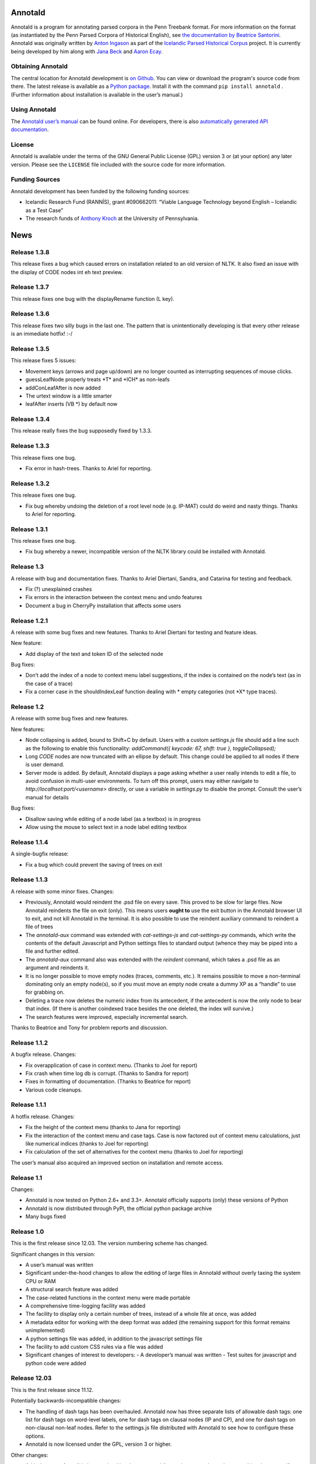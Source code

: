 Annotald
========

Annotald is a program for annotating parsed corpora in the Penn Treebank
format.  For more information on the format (as instantiated by the Penn
Parsed Corpora of Historical English), see `the documentation by
Beatrice Santorini`_.  Annotald was originally written by `Anton
Ingason`_ as part of the `Icelandic Parsed Historical Corpus`_ project.
It is currently being developed by him along with `Jana Beck`_ and
`Aaron Ecay`_.

.. _the documentation by Beatrice Santorini:
    http://www.ling.upenn.edu/hist-corpora/annotation/intro.htm#parsed_files
.. _Anton Ingason: http://linguist.is/
.. _Icelandic Parsed Historical Corpus:
    http://linguist.is/icelandic_treebank/Icelandic_Parsed_Historical_Corpus_(IcePaHC)
.. _Jana Beck: http://www.ling.upenn.edu/~janabeck/
.. _Aaron Ecay: http://www.ling.upenn.edu/~ecay/

Obtaining Annotald
------------------

The central location for Annotald development is `on Github`_.  You can
view or download the program's source code from there.  The latest
release is available as a `Python package`_.  Install it with the
command ``pip install annotald`` .  (Further information about
installation is available in the user’s manual.)

.. _on Github: https://github.com/Annotald/annotald
.. _Python package: https://pypi.python.org/pypi/annotald

Using Annotald
--------------

The `Annotald user’s manual`_ can be found online.  For developers,
there is also `automatically generated API documentation`_.

.. _Annotald user’s manual: http://annotald.github.com/user.html
.. _automatically generated API documentation:
    http://annotald.github.com/api-doc/global.html

License
-------

Annotald is available under the terms of the GNU General Public License
(GPL) version 3 or (at your option) any later version.  Please see the
``LICENSE`` file included with the source code for more information.

Funding Sources
---------------

Annotald development has been funded by the following funding sources:

- Icelandic Research Fund (RANNÍS), grant #090662011: “Viable Language
  Technology beyond English – Icelandic as a Test Case”
- The research funds of `Anthony Kroch`_ at the University of
  Pennsylvania.

.. _Anthony Kroch: http://www.ling.upenn.edu/~kroch/


News
====

Release 1.3.8
-------------

This release fixes a bug which caused errors on installation related to
an old version of NLTK.  It also fixed an issue with the display of CODE
nodes int eh text preview.

Release 1.3.7
-------------

This release fixes one bug with the displayRename function (L key).

Release 1.3.6
-------------

This release fixes two silly bugs in the last one.  The pattern that is
unintentionally developing is that every other release is an immediate
hotfix! :-/

Release 1.3.5
-------------

This release fixes 5 issues:

- Movement keys (arrows and page up/down) are no longer counted as
  interrupting sequences of mouse clicks.
- guessLeafNode properly treats \*T* and \*ICH* as non-leafs
- addConLeafAfter is now added
- The urtext window is a little smarter
- leafAfter inserts (VB *) by default now

Release 1.3.4
-------------

This release really fixes the bug supposedly fixed by 1.3.3.

Release 1.3.3
-------------

This release fixes one bug.

- Fix error in hash-trees.  Thanks to Ariel for reporting.

Release 1.3.2
-------------

This release fixes one bug.

- Fix bug whereby undoing the deletion of a root level node
  (e.g. IP-MAT) could do weird and nasty things.  Thanks to Ariel for
  reporting.

Release 1.3.1
-------------

This release fixes one bug.

- Fix bug whereby a newer, incompatible version of the NLTK library
  could be installed with Annotald.

Release 1.3
-----------

A release with bug and documentation fixes.  Thanks to Ariel Diertani,
Sandra, and Catarina for testing and feedback.

- Fix (?) unexplained crashes
- Fix errors in the interaction between the context menu and undo
  features
- Document a bug in CherryPy installation that affects some users

Release 1.2.1
-------------

A release with some bug fixes and new features.  Thanks to Ariel
Diertani for testing and feature ideas.

New feature:

- Add display of the text and token ID of the selected node

Bug fixes:

- Don’t add the index of a node to context menu label suggestions, if
  the index is contained on the node’s text (as in the case of a trace)
- Fix a corner case in the shouldIndexLeaf function dealing with * empty
  categories (not \*X* type traces).

Release 1.2
-----------

A release with some bug fixes and new features.

New features:

- Node collapsing is added, bound to Shift+C by default.  Users with a
  custom `settings.js` file should add a line such as the following to
  enable this functionality: `addCommand({ keycode: 67, shift: true },
  toggleCollapsed);`
- Long `CODE` nodes are now truncated with an ellipse by default.  This
  change could be applied to all nodes if there is user demand.
- Server mode is added.  By default, Annotald displays a page asking
  whether a user really intends to edit a file, to avoid confusion in
  multi-user environments.  To turn off this prompt, users may either
  navigate to `http://localhsot:port/<username>` directly, or use a
  variable in `settings.py` to disable the prompt.  Consult the user’s
  manual for details

Bug fixes:

- Disallow saving while editing of a node label (as a textbox) is in
  progress
- Allow using the mouse to select text in a node label editing textbox

Release 1.1.4
-------------

A single-bugfix release:

- Fix a bug which could prevent the saving of trees on exit

Release 1.1.3
-------------

A release with some minor fixes.  Changes:

- Previously, Annotald would reindent the .psd file on every save.  This
  proved to be slow for large files.  Now Annotald reindents the file on
  exit (only).  This means users **ought to** use the exit button in the
  Annotald browser UI to exit, and not kill Annotald in the terminal.
  It is also possible to use the reindent auxiliary command to reindent
  a file of trees
- The `annotald-aux` command was extended with `cat-settings-js` and
  `cat-settings-py` commands, which write the contents of the default
  Javascript and Python settings files to standard output (whence they
  may be piped into a file and further edited.
- The `annotald-aux` command also was extended with the `reindent`
  command, which takes a .psd file as an argument and reindents it.
- It is no longer possible to move empty nodes (traces, comments,
  etc.).  It remains possible to move a non-terminal dominating only an
  empty node(s), so if you must move an empty node create a dummy XP as
  a “handle” to use for grabbing on.
- Deleting a trace now deletes the numeric index from its antecedent, if
  the antecedent is now the only node to bear that index.  (If there is
  another coindexed trace besides the one deleted, the index will
  survive.)
- The search features were improved, especially incremental search.

Thanks to Beatrice and Tony for problem reports and discussion.

Release 1.1.2
-------------

A bugfix release.  Changes:

- Fix overapplication of case in context menu.  (Thanks to Joel for
  report)
- Fix crash when time log db is corrupt.  (Thanks to Sandra for report)
- Fixes in formatting of documentation.  (Thanks to Beatrice for report)
- Various code cleanups.

Release 1.1.1
-------------

A hotfix release.  Changes:

- Fix the height of the context menu (thanks to Jana for reporting)
- Fix the interaction of the context menu and case tags.  Case is now
  factored out of context menu calculations, just like numerical indices
  (thanks to Joel for reporting)
- Fix calculation of the set of alternatives for the context menu
  (thanks to Joel for reporting)

The user’s manual also acquired an improved section on installation and
remote access.

Release 1.1
-----------

Changes:

- Annotald is now tested on Python 2.6+ and 3.3+.  Annotald officially
  supports (only) these versions of Python
- Annotald is now distributed through PyPI, the official python package
  archive
- Many bugs fixed

Release 1.0
-----------

This is the first release since 12.03.  The version numbering scheme has
changed.

Significant changes in this version:

- A user’s manual was written
- Significant under-the-hood changes to allow the editing of large files
  in Annotald without overly taxing the system CPU or RAM
- A structural search feature was added
- The case-related functions in the context menu were made portable
- A comprehensive time-logging facility was added
- The facility to display only a certain number of trees, instead of a
  whole file at once, was added
- A metadata editor for working with the deep format was added (the
  remaining support for this format remains unimplemented)
- A python settings file was added, in addition to the javascript
  settings file
- The facility to add custom CSS rules via a file was added
- Significant changes of interest to developers:
  - A developer’s manual was written
  - Test suites for javascript and python code were added

Release 12.03
-------------

This is the first release since 11.12.

Potentially backwards-incompatible changes:

- The handling of dash tags has been overhauled.  Annotald now has
  three separate lists of allowable dash tags: one list for dash tags
  on word-level labels, one for dash tags on clausal nodes (IP and CP),
  and one for dash tags on non-clausal non-leaf nodes.  Refer to the
  settings.js file distributed with Annotald to see how to configure
  these options.
- Annotald is now licensed under the GPL, version 3 or higher.

Other changes:

- Added support for validation queries.  Use the command-line option -v
  <path> to the annotald script to specify a validation script.  Click the
  “Validate” button in the annotald interface to invoke the script.  The
  script should read trees on standard input, and write (possibly modified)
  trees to standard output.  The output of the script will replace the
  content of the annotald page.  By convention, the script should add the
  dash tag -FLAG to nodes that are considered errors.  The “next error”
  button will scroll the document to the next occurrence of FLAG.  The
  fixError function is available for user keybindings, and removes the
  -FLAG from the selected node.  The -FLAG tag is automatically removed by
  Annotald on save.
  NOTE: the specifics of this interface are expected to change in future
  versions.
- Added a comment editor.  Press ‘l’ with a comment selected to pop up a
  text box to edit the text of the comment.  Spaces in the original text
  are converted to underscores in the tree representation.  A comment is
  defined as a CODE node whose text is enclosed in curly braces {}, and
  the first part of the text inside the braces is one of “COM:”,
  “TODO:”, or “MAN:”.  The three types of comment can be toggled
  between, using the buttons at the bottom left of the dialog box.
- Added time-logging support.  Annotald will write a “timelog.txt” file
  in the working directory, with information about when the program is
  started/stopped/the file is saved.  Jana Beck’s (as yet unreleased)
  CorpusReader tool can be used to calculate parsing time and
  words-per-hour statistics.
- Added a facility to edit CorpusSearch .out files.  These files have
  extraneous comments added by CS.  Give the -o command-line flag to the
  annotald program, and the comments will be removed so that Annotald
  can successfully parse the trees.
- Annotald successfully runs on systems which have Python 3 as the
  “python” command.  This relies on the existence of Python 2.x as the
  “python2” command.
- Added support for clitic traces.  When creating a movement trace with
  the leafBefore and leafAfter functions, if the original phrase has the
  dash tag -CL, the trace inserted will be ``*CL*``.
- Annotald now colors IP-level nodes and the topmost “document” node
  differently.
- Bug fixes.

Release 11.12
-------------

Changes:

- Various bugs fixed
- Support for ID and METADATA nodes, as sisters of the clause root.
  (Currently, nodes other than ID and METADATA will not work.)
- Change how the coloring is applied to clause roots.  Call
  styleIpNodes() in settings.js after setting the ipnodes variable.
- Add mechanism to hide certain tags from view; see settings.js for
  details.
- Added mousewheel support; use shift+wheel-up/-down to move through the
  tree, sisterwise
- Limit undo history to 15 steps.  This limits how much memory is used
  by Annotald, which could be very high.
- Allow (optional) specification of port on the commandline:
  annotald -p <number> <optional settings file> <.psd file>
  This allows multiple instances of Annotald ot be running at once (each
  on a different port)

Release 11.11
-------------

Changes:

- Proper Unicode support on OS X and Linux
- Remove dependency on a particular charset in parsed files
- Code cleanup (see hacking.txt for instructions/style guide)
- Add support for lemmata in (POS word-lemma) format
- Speed up the moving of nodes in some cases
- Add a notification message when save completes successfully
- Add an “exit” button, which kills the Annotald server and closes the
  browser window.  Exit will fail if there are unsaved changes
- Change behavior of mouse click selection.  Previously, the following
  behavior was extant:
  1) Click a node
  2) Change the node’s label with a keybaord command
  3) Click another node to select it
  Result: the just-clicked node is made the selection endpoint
  This can be surprising.  Now, in order to make a secondary selection,
  the two mouseclicks must immediately follow each other, without any
  intervening keystrokes.
- Allow context-sensitive label switching commands.  See the included
  settings.js file for an example
- (Experimental) Add a CSS class to each node in the tree corresponding
  to its syntactic label.  This facilitates the specification of
  additional CSS rules (for an example, see the settings file)
- Keybindings can now be specified with control and shift modifier keys
  (though not both together).  The second argument (action to be taken)
  for a binding can now be an arbitrary javascript function; the third
  argument is the argument (singular for now) to be passed to the
  function.

IcePaHC version
---------------

Initial version


